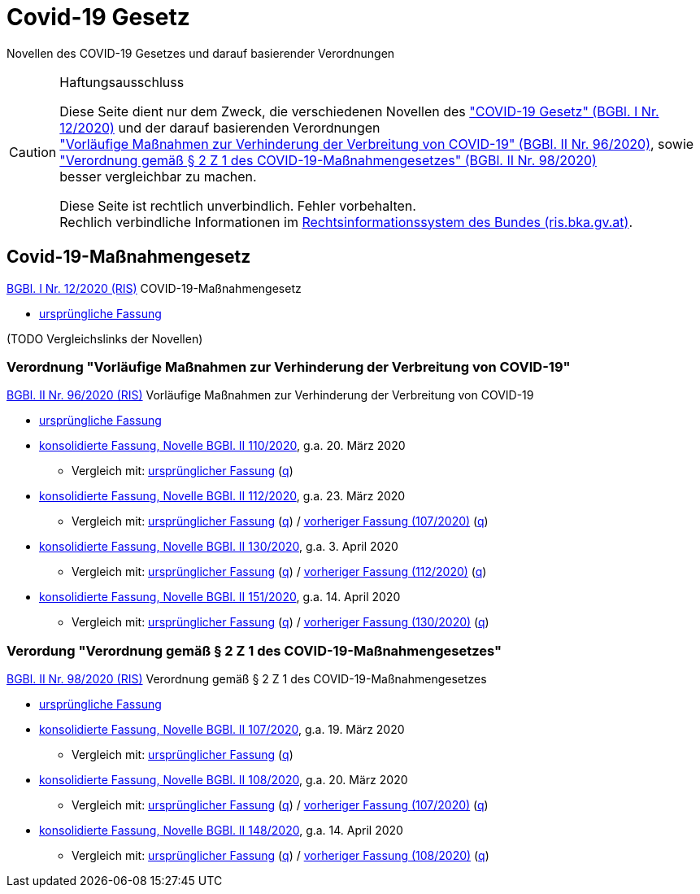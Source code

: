 = Covid-19 Gesetz
:icons: font
ifdef::env-github[]
:tip-caption: :bulb:
:note-caption: :information_source:
:important-caption: :heavy_exclamation_mark:
:caution-caption: :fire:
:warning-caption: :warning:
endif::[]
:repo: https://github.com/MarkusMit/Covid19Massnahmengesetz

Novellen des COVID-19 Gesetzes und darauf basierender Verordnungen

[CAUTION]
.Haftungsausschluss
====
Diese Seite dient nur dem Zweck, die verschiedenen Novellen des
https://www.ris.bka.gv.at/eli/bgbl/I/2020/12["COVID-19 Gesetz" (BGBl. I Nr. 12/2020)]
und der darauf basierenden Verordnungen +
https://www.ris.bka.gv.at/eli/bgbl/II/2020/96["Vorläufige Maßnahmen zur Verhinderung der Verbreitung von COVID-19" (BGBl. II Nr. 96/2020)],
sowie +
https://www.ris.bka.gv.at/eli/bgbl/II/2020/98["Verordnung gemäß § 2 Z 1 des COVID-19-Maßnahmengesetzes" (BGBl. II Nr. 98/2020)] +
besser vergleichbar zu machen.

Diese Seite ist rechtlich unverbindlich.
Fehler vorbehalten. +
Rechlich verbindliche Informationen  im https://www.ris.bka.gv.at/[Rechtsinformationssystem des Bundes (ris.bka.gv.at)].
====

== Covid-19-Maßnahmengesetz

https://www.ris.bka.gv.at/eli/bgbl/I/2020/12[BGBl. I Nr. 12/2020 (RIS)] COVID-19-Maßnahmengesetz

* link:{repo}/blob/bgbl_i_12-2020/BGBL_I_12-2020.adoc[ursprüngliche Fassung]

(TODO Vergleichslinks der Novellen)

=== Verordnung "Vorläufige Maßnahmen zur Verhinderung der Verbreitung von COVID-19"

https://www.ris.bka.gv.at/eli/bgbl/II/2020/96[BGBl. II Nr. 96/2020 (RIS)] Vorläufige Maßnahmen zur Verhinderung der Verbreitung von COVID-19

* link:{repo}/blob/bgbl_ii_96-2020/BGBL_II_96-2020.adoc[ursprüngliche Fassung]

* link:{repo}/blob/bgbl_ii_110-2020/BGBL_II_96-2020.adoc[konsolidierte Fassung, Novelle BGBl. II 110/2020], g.a. 20. März 2020
** Vergleich mit: link:{repo}/commit/831453ff4fd14adeaedb4c88ca79a7a7cde019c3?short_path=9b4f899#diff-9b4f89980d188984cd304a404cf74659[ursprünglicher Fassung]
(link:{repo}/commit/831453ff4fd14adeaedb4c88ca79a7a7cde019c3#diff-9b4f89980d188984cd304a404cf74659[q, title=Quelltext])

* link:{repo}/blob/bgbl_ii_112-2020/BGBL_II_96-2020.adoc[konsolidierte Fassung, Novelle BGBl. II 112/2020], g.a. 23. März 2020
** Vergleich mit: link:{repo}/compare/bgbl_ii_96-2020%2E%2E%2Ebgbl_ii_112-2020?short_path=9b4f899#diff-9b4f89980d188984cd304a404cf74659[ursprünglicher Fassung]
(link:{repo}/compare/bgbl_ii_96-2020%2E%2E%2Ebgbl_ii_112-2020#diff-9b4f89980d188984cd304a404cf74659[q, title=Quelltext])
/ link:{repo}/compare/bgbl_ii_110-2020%2E%2E%2Ebgbl_ii_112-2020?short_path=9b4f899#diff-9b4f89980d188984cd304a404cf74659[vorheriger Fassung (107/2020)]
(link:{repo}/compare/bgbl_ii_110-2020%2E%2E%2Ebgbl_ii_112-2020#diff-9b4f89980d188984cd304a404cf74659[q, title=Quelltext])

* link:{repo}/blob/bgbl_ii_130-2020/BGBL_II_96-2020.adoc[konsolidierte Fassung, Novelle BGBl. II 130/2020], g.a. 3. April 2020
** Vergleich mit: link:{repo}/compare/bgbl_ii_96-2020%2E%2E%2Ebgbl_ii_130-2020?short_path=9b4f899#diff-9b4f89980d188984cd304a404cf74659[ursprünglicher Fassung]
(link:{repo}/compare/bgbl_ii_96-2020%2E%2E%2Ebgbl_ii_130-2020#diff-9b4f89980d188984cd304a404cf74659[q, title=Quelltext])
/ link:{repo}/compare/bgbl_ii_112-2020%2E%2E%2Ebgbl_ii_130-2020?short_path=9b4f899#diff-9b4f89980d188984cd304a404cf74659[vorheriger Fassung (112/2020)]
(link:{repo}/compare/bgbl_ii_112-2020%2E%2E%2Ebgbl_ii_130-2020#diff-9b4f89980d188984cd304a404cf74659[q, title=Quelltext])

* link:{repo}/blob/bgbl_ii_151-2020/BGBL_II_96-2020.adoc[konsolidierte Fassung, Novelle BGBl. II 151/2020], g.a. 14. April 2020
** Vergleich mit: link:{repo}/compare/bgbl_ii_96-2020%2E%2E%2Ebgbl_ii_151-2020?short_path=9b4f899#diff-9b4f89980d188984cd304a404cf74659[ursprünglicher Fassung]
(link:{repo}/compare/bgbl_ii_96-2020%2E%2E%2Ebgbl_ii_151-2020#diff-9b4f89980d188984cd304a404cf74659[q, title=Quelltext])
/ link:{repo}/compare/bgbl_ii_130-2020%2E%2E%2Ebgbl_ii_151-2020?short_path=9b4f899#diff-9b4f89980d188984cd304a404cf74659[vorheriger Fassung (130/2020)]
(link:{repo}/compare/bgbl_ii_130-2020%2E%2E%2Ebgbl_ii_151-2020#diff-9b4f89980d188984cd304a404cf74659[q, title=Quelltext])

=== Verordung "Verordnung gemäß § 2 Z 1 des COVID-19-Maßnahmengesetzes"

https://www.ris.bka.gv.at/eli/bgbl/II/2020/98[BGBl. II Nr. 98/2020 (RIS)] Verordnung gemäß § 2 Z 1 des COVID-19-Maßnahmengesetzes

* link:{repo}/blob/bgbl_ii_98-2020/BGBL_II_98-2020.adoc[ursprüngliche Fassung]

* link:{repo}/blob/bgbl_ii_107-2020/BGBL_II_98-2020.adoc[konsolidierte Fassung, Novelle BGBl. II 107/2020], g.a. 19. März 2020
** Vergleich mit: link:{repo}/commit/c17b8d56fdea9f6887151c2f30fd33d8c1b46e75?short_path=4e67f25#diff-4e67f2502398b67e76f7fab2e408ace1[ursprünglicher Fassung]
   (link:{repo}/commit/c17b8d56fdea9f6887151c2f30fd33d8c1b46e75#diff-4e67f2502398b67e76f7fab2e408ace1[q, title=Quelltext])

* link:{repo}/blob/bgbl_ii_108-2020/BGBL_II_98-2020.adoc[konsolidierte Fassung, Novelle BGBl. II 108/2020], g.a. 20. März 2020
** Vergleich mit: link:{repo}/compare/d143fdec668108db2298fea9ecd83cd9732f2db0..3947d4aa4698a6f03cec5ca974b74efdd9a56493?short_path=4e67f25#diff-4e67f2502398b67e76f7fab2e408ace1[ursprünglicher Fassung]
(link:{repo}/compare/d143fdec668108db2298fea9ecd83cd9732f2db0..3947d4aa4698a6f03cec5ca974b74efdd9a56493#diff-4e67f2502398b67e76f7fab2e408ace1[q, title=Quelltext])
/ link:{repo}/commit/3947d4aa4698a6f03cec5ca974b74efdd9a56493?short_path=4e67f25#diff-4e67f2502398b67e76f7fab2e408ace1[vorheriger Fassung (107/2020)]
(link:{repo}/commit/3947d4aa4698a6f03cec5ca974b74efdd9a56493#diff-4e67f2502398b67e76f7fab2e408ace1[q, title=Quelltext])

* link:{repo}/blob/bgbl_ii_148-2020/BGBL_II_98-2020.adoc[konsolidierte Fassung, Novelle BGBl. II 148/2020], g.a. 14. April 2020
** Vergleich mit: link:{repo}/compare/bgbl_ii_98-2020%2E%2E%2Ebgbl_ii_148-2020?short_path=9b4f899#diff-9b4f89980d188984cd304a404cf74659[ursprünglicher Fassung]
(link:{repo}/compare/bgbl_ii_98-2020%2E%2E%2Ebgbl_ii_148-2020#diff-9b4f89980d188984cd304a404cf74659[q, title=Quelltext])
/ link:{repo}/compare/bgbl_ii_108-2020%2E%2E%2Ebgbl_ii_148-2020?short_path=9b4f899#diff-9b4f89980d188984cd304a404cf74659[vorheriger Fassung (108/2020)]
(link:{repo}/compare/bgbl_ii_108-2020%2E%2E%2Ebgbl_ii_148-2020#diff-9b4f89980d188984cd304a404cf74659[q, title=Quelltext])
